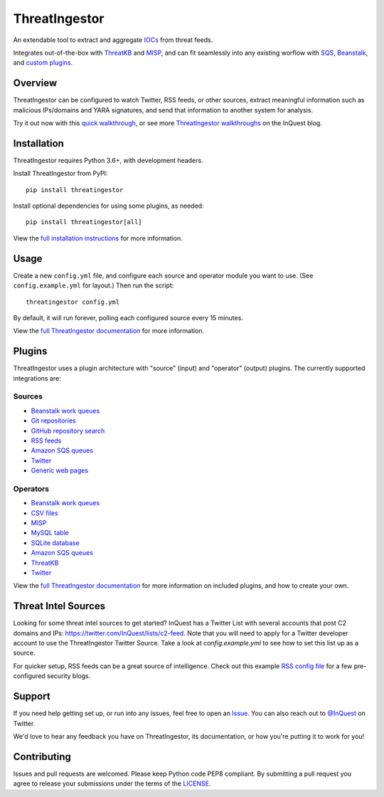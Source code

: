 ThreatIngestor
==============

.. image:: https://inquest.net/images/inquest-badge.svg
    :target: https://inquest.net/
    :alt: Developed by InQuest
.. image:: https://travis-ci.org/InQuest/ThreatIngestor.svg?branch=master
    :target: https://travis-ci.org/InQuest/ThreatIngestor
    :alt: Build Status
.. image:: https://readthedocs.org/projects/threatingestor/badge/?version=latest
    :target: http://inquest.readthedocs.io/projects/threatingestor/en/latest/?badge=latest
    :alt: Documentation Status
.. image:: https://api.codacy.com/project/badge/Grade/a989bb12e9604d5a9577ce71848e7a2a
    :target: https://app.codacy.com/app/InQuest/ThreatIngestor
    :alt: Code Health
.. image:: https://api.codacy.com/project/badge/Coverage/a989bb12e9604d5a9577ce71848e7a2a
    :target: https://app.codacy.com/app/InQuest/ThreatIngestor
    :alt: Test Coverage
.. image:: http://img.shields.io/pypi/v/ThreatIngestor.svg
    :target: https://pypi.python.org/pypi/ThreatIngestor
    :alt: PyPi Version

An extendable tool to extract and aggregate IOCs_ from threat feeds.

Integrates out-of-the-box with ThreatKB_ and MISP_, and can fit seamlessly into any existing worflow with SQS_, Beanstalk_, and `custom plugins`_.

Overview
--------

ThreatIngestor can be configured to watch Twitter, RSS feeds, or other sources, extract meaningful information such as malicious IPs/domains and YARA signatures, and send that information to another system for analysis.

.. image:: https://inquest.readthedocs.io/projects/threatingestor/en/latest/_images/mermaid-multiple-operators.png
    :target: https://inquest.readthedocs.io/projects/threatingestor/en/latest/workflows.html
    :scale: 50%
    :alt: ThreatIngestor flowchart with several sources feeding into multiple operators.

Try it out now with this `quick walkthrough`_, or see more `ThreatIngestor walkthroughs`_ on the InQuest blog.

Installation
------------

ThreatIngestor requires Python 3.6+, with development headers.

Install ThreatIngestor from PyPI::

    pip install threatingestor

Install optional dependencies for using some plugins, as needed::

    pip install threatingestor[all]

View the `full installation instructions`_ for more information.

Usage
-----

Create a new ``config.yml`` file, and configure each source and operator module you want to use. (See ``config.example.yml`` for layout.) Then run the script::

    threatingestor config.yml

By default, it will run forever, polling each configured source every 15 minutes.

View the `full ThreatIngestor documentation`_ for more information.

Plugins
-------

ThreatIngestor uses a plugin architecture with "source" (input) and "operator" (output) plugins. The currently supported integrations are:

Sources
~~~~~~~

* `Beanstalk work queues <https://inquest.readthedocs.io/projects/threatingestor/en/latest/sources/beanstalk.html>`__
* `Git repositories <https://inquest.readthedocs.io/projects/threatingestor/en/latest/sources/git.html>`__
* `GitHub repository search <https://inquest.readthedocs.io/projects/threatingestor/en/latest/sources/github.html>`__
* `RSS feeds <https://inquest.readthedocs.io/projects/threatingestor/en/latest/sources/rss.html>`__
* `Amazon SQS queues <https://inquest.readthedocs.io/projects/threatingestor/en/latest/sources/sqs.html>`__
* `Twitter <https://inquest.readthedocs.io/projects/threatingestor/en/latest/sources/twitter.html>`__
* `Generic web pages <https://inquest.readthedocs.io/projects/threatingestor/en/latest/sources/web.html>`__

Operators
~~~~~~~~~

* `Beanstalk work queues <https://inquest.readthedocs.io/projects/threatingestor/en/latest/operators/beanstalk.html>`__
* `CSV files <https://inquest.readthedocs.io/projects/threatingestor/en/latest/operators/csv.html>`__
* `MISP <https://inquest.readthedocs.io/projects/threatingestor/en/latest/operators/misp.html>`__
* `MySQL table <https://inquest.readthedocs.io/projects/threatingestor/en/latest/operators/mysql.html>`__
* `SQLite database <https://inquest.readthedocs.io/projects/threatingestor/en/latest/operators/sqlite.html>`__
* `Amazon SQS queues <https://inquest.readthedocs.io/projects/threatingestor/en/latest/operators/sqs.html>`__
* `ThreatKB <https://inquest.readthedocs.io/projects/threatingestor/en/latest/operators/threatkb.html>`__
* `Twitter <https://inquest.readthedocs.io/projects/threatingestor/en/latest/operators/twitter.html>`__

View the `full ThreatIngestor documentation`_ for more information on included plugins, and how to create your own.

Threat Intel Sources
--------------------

Looking for some threat intel sources to get started? InQuest has a Twitter List with several accounts that post C2 domains and IPs: https://twitter.com/InQuest/lists/c2-feed. Note that you will need to apply for a Twitter developer account to use the ThreatIngestor Twitter Source. Take a look at `config.example.yml` to see how to set this list up as a source.

For quicker setup, RSS feeds can be a great source of intelligence. Check out this example `RSS config file`_ for a few pre-configured security blogs.

Support
-------

If you need help getting set up, or run into any issues, feel free to open an Issue_. You can also reach out to `@InQuest`_ on Twitter.

We'd love to hear any feedback you have on ThreatIngestor, its documentation, or how you're putting it to work for you!

Contributing
------------

Issues and pull requests are welcomed. Please keep Python code PEP8 compliant. By submitting a pull request you agree to release your submissions under the terms of the LICENSE_.

.. _ThreatKB: https://github.com/InQuest/ThreatKB
.. _LICENSE: https://github.com/InQuest/threat-ingestors/blob/master/LICENSE
.. _full ThreatIngestor Documentation: https://inquest.readthedocs.io/projects/threatingestor/
.. _SQS: https://aws.amazon.com/sqs/
.. _Beanstalk: https://beanstalkd.github.io/
.. _MISP: https://www.misp-project.org/
.. _custom plugins: https://inquest.readthedocs.io/projects/threatingestor/en/latest/developing.html
.. _IOCs: https://en.wikipedia.org/wiki/Indicator_of_compromise
.. _full installation instructions: https://inquest.readthedocs.io/projects/threatingestor/en/latest/installation.html
.. _Issue: https://github.com/InQuest/ThreatIngestor/issues
.. _@InQuest: https://twitter.com/InQuest
.. _quick walkthrough: https://inquest.readthedocs.io/projects/threatingestor/en/latest/welcome.html#try-it-out
.. _ThreatIngestor walkthroughs: https://inquest.net/taxonomy/term/42
.. _RSS config file: https://github.com/InQuest/ThreatIngestor/blob/master/rss.example.yml
